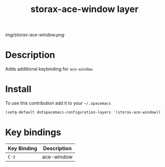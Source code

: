 #+TITLE: storax-ace-window layer
#+HTML_HEAD_EXTRA: <link rel="stylesheet" type="text/css" href="../css/readtheorg.css" />

#+CAPTION: logo

# The maximum height of the logo should be 200 pixels.
[[img/storax-ace-window.png]]

* Table of Contents                                        :TOC_4_org:noexport:
 - [[Description][Description]]
 - [[Install][Install]]
 - [[Key bindings][Key bindings]]

* Description
Adds additional keybinding for =ace-window=.

* Install
To use this contribution add it to your =~/.spacemacs=

#+begin_src emacs-lisp
  (setq-default dotspacemacs-configuration-layers '(storax-ace-window))
#+end_src

* Key bindings

| Key Binding | Description |
|-------------+-------------|
| ~C-z~       | ace-window  |
